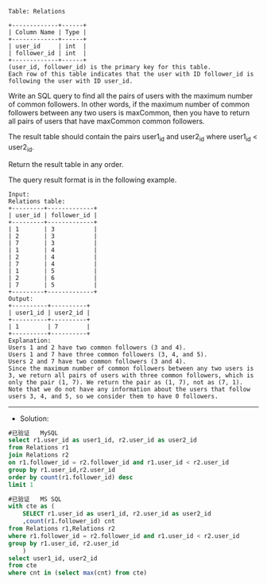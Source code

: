 
#+BEGIN_EXAMPLE
Table: Relations

+-------------+------+
| Column Name | Type |
+-------------+------+
| user_id     | int  |
| follower_id | int  |
+-------------+------+
(user_id, follower_id) is the primary key for this table.
Each row of this table indicates that the user with ID follower_id is following the user with ID user_id.
#+END_EXAMPLE
Write an SQL query to find all the pairs of users with the maximum number of common followers. In other words, if the maximum number of common followers between any two users is maxCommon, then you have to return all pairs of users that have maxCommon common followers.

The result table should contain the pairs user1_id and user2_id where user1_id < user2_id.

Return the result table in any order.

The query result format is in the following example.
#+BEGIN_EXAMPLE
Input: 
Relations table:
+---------+-------------+
| user_id | follower_id |
+---------+-------------+
| 1       | 3           |
| 2       | 3           |
| 7       | 3           |
| 1       | 4           |
| 2       | 4           |
| 7       | 4           |
| 1       | 5           |
| 2       | 6           |
| 7       | 5           |
+---------+-------------+
Output: 
+----------+----------+
| user1_id | user2_id |
+----------+----------+
| 1        | 7        |
+----------+----------+
Explanation: 
Users 1 and 2 have two common followers (3 and 4).
Users 1 and 7 have three common followers (3, 4, and 5).
Users 2 and 7 have two common followers (3 and 4).
Since the maximum number of common followers between any two users is 3, we return all pairs of users with three common followers, which is only the pair (1, 7). We return the pair as (1, 7), not as (7, 1).
Note that we do not have any information about the users that follow users 3, 4, and 5, so we consider them to have 0 followers.
#+END_EXAMPLE

---------------------------------------------------------------------
- Solution:
#+BEGIN_SRC sql
#已验证   MySQL
select r1.user_id as user1_id, r2.user_id as user2_id 
from Relations r1
join Relations r2
on r1.follower_id = r2.follower_id and r1.user_id < r2.user_id
group by r1.user_id,r2.user_id
order by count(r1.follower_id) desc
limit 1

#+END_SRC


#+BEGIN_SRC sql
#已验证   MS SQL
with cte as (
    SELECT r1.user_id as user1_id, r2.user_id as user2_id
    ,count(r1.follower_id) cnt
from Relations r1,Relations r2
where r1.follower_id = r2.follower_id and r1.user_id < r2.user_id
group by r1.user_id, r2.user_id
    )
select user1_id, user2_id
from cte 
where cnt in (select max(cnt) from cte)
#+END_SRC

